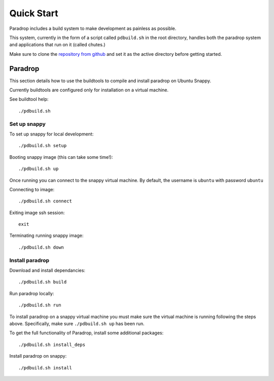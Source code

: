 Quick Start
====================================

Paradrop includes a build system to make development as painless as possible.

This system, currently in the form of a script called ``pdbuild.sh`` in the root directory, handles both the paradrop system and applications that run on it (called chutes.)

Make sure to clone the `repository from github <https://github.com/ParadropLabs/Paradrop>`_  and set it as the active directory before getting started.


Paradrop
--------

This section details how to use the buildtools to compile and install paradrop on Ubuntu Snappy. 

Currently buildtools are configured only for installation on a virtual machine.

See buildtool help::

    ./pdbuild.sh 


Set up snappy
+++++++++++++

To set up snappy for local development::

    ./pdbuild.sh setup

Booting snappy image (this can take some time!)::

    ./pdbuild.sh up

Once running you can connect to the snappy virtual machine. By default, the username is ``ubuntu`` with password ``ubuntu``

Connecting to image::

    ./pdbuild.sh connect

Exiting image ssh session::

    exit

Terminating running snappy image::

    ./pdbuild.sh down


Install paradrop
+++++++++++++++++

Download and install dependancies::

    ./pdbuild.sh build

Run paradrop locally::

    ./pdbuild.sh run

To install paradrop on a snappy virtual machine you must make sure the virtual machine is running following the steps above. Specifically, make sure ``./pdbuild.sh up`` has been run.

To get the full functionality of Paradrop, install some additional packages::

    ./pdbuild.sh install_deps

Install paradrop on snappy::

    ./pdbuild.sh install